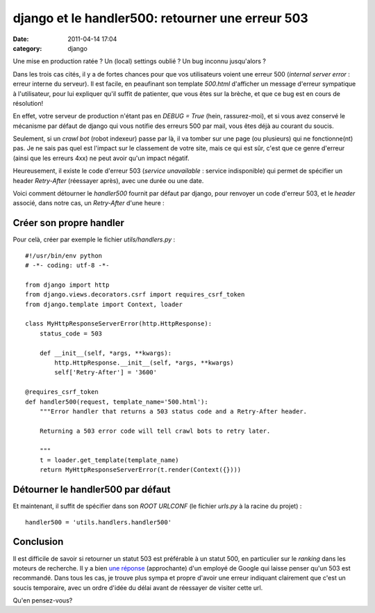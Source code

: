 django et le handler500: retourner une erreur 503
#################################################
:date: 2011-04-14 17:04
:category: django

Une mise en production ratée ? Un (local) settings oublié ? Un bug
inconnu jusqu'alors ?

Dans les trois cas cités, il y a de fortes chances pour que vos
utilisateurs voient une erreur 500 (*internal server error* : erreur
interne du serveur). Il est facile, en peaufinant son template
*500.html* d'afficher un message d'erreur sympatique à l'utilisateur,
pour lui expliquer qu'il suffit de patienter, que vous êtes sur la
brèche, et que ce bug est en cours de résolution!

En effet, votre serveur de production n'étant pas en *DEBUG = True*
(hein, rassurez-moi), et si vous avez conservé le mécanisme par défaut
de django qui vous notifie des erreurs 500 par mail, vous êtes déjà au
courant du soucis.

Seulement, si un *crawl bot* (robot indexeur) passe par là, il va
tomber sur une page (ou plusieurs) qui ne fonctionne(nt) pas. Je ne sais
pas quel est l'impact sur le classement de votre site, mais ce qui est
sûr, c'est que ce genre d'erreur (ainsi que les erreurs 4xx) ne peut
avoir qu'un impact négatif.

Heureusement, il existe le code d'erreur 503 (*service unavailable* :
service indisponible) qui permet de spécifier un header *Retry-After*
(réessayer après), avec une durée ou une date.

Voici comment détourner le *handler500* fournit par défaut par django,
pour renvoyer un code d'erreur 503, et le *header* associé, dans notre
cas, un *Retry-After* d'une heure :

Créer son propre handler
~~~~~~~~~~~~~~~~~~~~~~~~

Pour celà, créer par exemple le fichier *utils/handlers.py* :

::

    #!/usr/bin/env python
    # -*- coding: utf-8 -*-

    from django import http
    from django.views.decorators.csrf import requires_csrf_token
    from django.template import Context, loader

    class MyHttpResponseServerError(http.HttpResponse):
        status_code = 503

        def __init__(self, *args, **kwargs):
            http.HttpResponse.__init__(self, *args, **kwargs)
            self['Retry-After'] = '3600'

    @requires_csrf_token
    def handler500(request, template_name='500.html'):
        """Error handler that returns a 503 status code and a Retry-After header.

        Returning a 503 error code will tell crawl bots to retry later.

        """
        t = loader.get_template(template_name)
        return MyHttpResponseServerError(t.render(Context({})))

Détourner le handler500 par défaut
~~~~~~~~~~~~~~~~~~~~~~~~~~~~~~~~~~

Et maintenant, il suffit de spécifier dans son *ROOT URLCONF* (le
fichier *urls.py* à la racine du projet) :

::

    handler500 = 'utils.handlers.handler500'

Conclusion
~~~~~~~~~~

Il est difficile de savoir si retourner un statut 503 est préférable à
un statut 500, en particulier sur le *ranking* dans les moteurs de
recherche. Il y a bien `une réponse`_ (approchante) d'un employé de
Google qui laisse penser qu'un 503 est recommandé.
Dans tous les cas, je trouve plus sympa et propre d'avoir une erreur
indiquant clairement que c'est un soucis temporaire, avec un ordre
d'idée du délai avant de réessayer de visiter cette url.

Qu'en pensez-vous?

.. _une réponse: http://groups.google.com/group/google_webmaster_help-indexing/msg/bc49ca084f7e79c7
